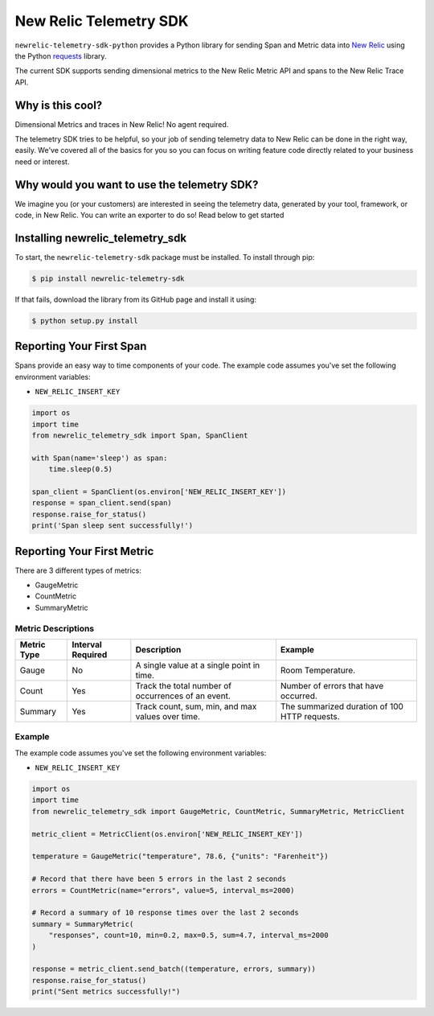 New Relic Telemetry SDK
=======================

|ci| |coverage| |docs| |black|

.. |ci| image:: https://img.shields.io/azure-devops/build/newrelic-builds/python/1.svg
    :target: https://dev.azure.com/newrelic-builds/python/_build/latest?definitionId=1&branchName=master

.. |coverage| image:: https://img.shields.io/azure-devops/coverage/newrelic-builds/python/1.svg
    :target: https://dev.azure.com/newrelic-builds/python/_build/latest?definitionId=1&branchName=master

.. |docs| image:: https://img.shields.io/badge/docs-available-brightgreen.svg
    :target: https://newrelic.github.io/newrelic-telemetry-sdk-python/

.. |black| image:: https://img.shields.io/badge/code%20style-black-000000.svg
    :target: https://github.com/psf/black

``newrelic-telemetry-sdk-python`` provides a Python library for sending Span and Metric data
into `New Relic <https://newrelic.com>`_ using the Python `requests
<https://python-requests.org>`_ library.

The current SDK supports sending dimensional metrics to the New Relic Metric API and spans to the New Relic Trace API.

Why is this cool?
-----------------

Dimensional Metrics and traces in New Relic! No agent required. 

The telemetry SDK tries to be helpful, so your job of sending telemetry data to New Relic can be done in the right way, easily. We've covered all of the basics for you so you can focus on writing feature code directly related to your business need or interest.

Why would you want to use the telemetry SDK?
--------------------------------------------

We imagine you (or your customers) are interested in seeing the telemetry data, generated by your tool, framework, or code, in New Relic. You can write an exporter to do so! Read below to get started


Installing newrelic_telemetry_sdk
---------------------------------

To start, the ``newrelic-telemetry-sdk`` package must be installed. To install
through pip:

.. code-block:: bash

    $ pip install newrelic-telemetry-sdk

If that fails, download the library from its GitHub page and install it using:

.. code-block:: bash

    $ python setup.py install


Reporting Your First Span
-------------------------

Spans provide an easy way to time components of your code.
The example code assumes you've set the following environment variables:

* ``NEW_RELIC_INSERT_KEY``

.. code-block:: python

    import os
    import time
    from newrelic_telemetry_sdk import Span, SpanClient

    with Span(name='sleep') as span:
        time.sleep(0.5)

    span_client = SpanClient(os.environ['NEW_RELIC_INSERT_KEY'])
    response = span_client.send(span)
    response.raise_for_status()
    print('Span sleep sent successfully!')

Reporting Your First Metric
---------------------------

There are 3 different types of metrics:

* GaugeMetric
* CountMetric
* SummaryMetric

Metric Descriptions
^^^^^^^^^^^^^^^^^^^

+-------------+----------+----------------------------------------------------+-----------------------------------------------+
| Metric Type | Interval | Description                                        | Example                                       |
|             | Required |                                                    |                                               |
+=============+==========+====================================================+===============================================+
| Gauge       | No       | A single value at a single point in time.          | Room Temperature.                             |
+-------------+----------+----------------------------------------------------+-----------------------------------------------+
| Count       | Yes      | Track the total number of occurrences of an event. | Number of errors that have occurred.          |
+-------------+----------+----------------------------------------------------+-----------------------------------------------+
| Summary     | Yes      | Track count, sum, min, and max values over time.   | The summarized duration of 100 HTTP requests. |
+-------------+----------+----------------------------------------------------+-----------------------------------------------+

Example
^^^^^^^
The example code assumes you've set the following environment variables:

* ``NEW_RELIC_INSERT_KEY``

.. code-block:: python

    import os
    import time
    from newrelic_telemetry_sdk import GaugeMetric, CountMetric, SummaryMetric, MetricClient

    metric_client = MetricClient(os.environ['NEW_RELIC_INSERT_KEY'])

    temperature = GaugeMetric("temperature", 78.6, {"units": "Farenheit"})

    # Record that there have been 5 errors in the last 2 seconds
    errors = CountMetric(name="errors", value=5, interval_ms=2000)

    # Record a summary of 10 response times over the last 2 seconds
    summary = SummaryMetric(
        "responses", count=10, min=0.2, max=0.5, sum=4.7, interval_ms=2000
    )

    response = metric_client.send_batch((temperature, errors, summary))
    response.raise_for_status()
    print("Sent metrics successfully!")
